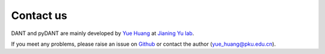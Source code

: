 Contact us
===============

DANT and pyDANT are mainly developed by `Yue Huang <https://github.com/jiumao2>`_ at `Jianing Yu lab <https://www.jianingyulab.org/>`_.

If you meet any problems, please raise an issue on `Github <https://github.com/jiumao2/pyDANT>`_ or contact the author (yue_huang@pku.edu.cn).



